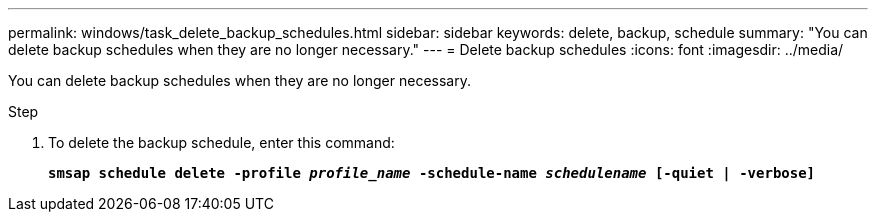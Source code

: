 ---
permalink: windows/task_delete_backup_schedules.html
sidebar: sidebar
keywords: delete, backup, schedule
summary: "You can delete backup schedules when they are no longer necessary."
---
= Delete backup schedules
:icons: font
:imagesdir: ../media/

[.lead]
You can delete backup schedules when they are no longer necessary.

.Step

. To delete the backup schedule, enter this command:
+
`*smsap schedule delete -profile _profile_name_ -schedule-name _schedulename_ [-quiet | -verbose]*`
